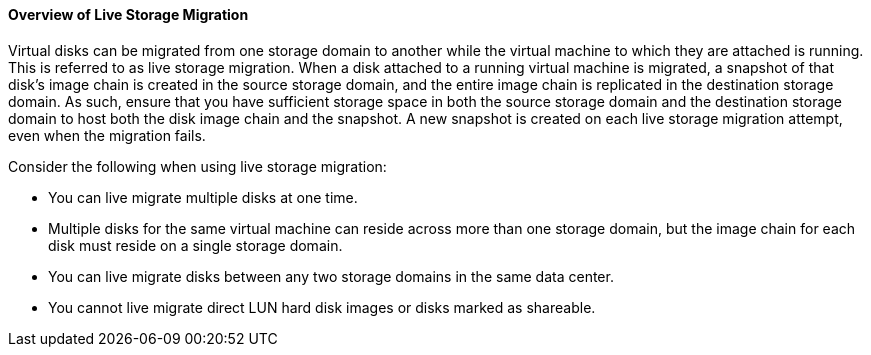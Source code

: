 :_content-type: CONCEPT
[id="Overview_of_Live_Storage_Migration"]
==== Overview of Live Storage Migration

Virtual disks can be migrated from one storage domain to another while the virtual machine to which they are attached is running. This is referred to as live storage migration. When a disk attached to a running virtual machine is migrated, a snapshot of that disk's image chain is created in the source storage domain, and the entire image chain is replicated in the destination storage domain. As such, ensure that you have sufficient storage space in both the source storage domain and the destination storage domain to host both the disk image chain and the snapshot. A new snapshot is created on each live storage migration attempt, even when the migration fails.

Consider the following when using live storage migration:


* You can live migrate multiple disks at one time.

* Multiple disks for the same virtual machine can reside across more than one storage domain, but the image chain for each disk must reside on a single storage domain.

* You can live migrate disks between any two storage domains in the same data center.

* You cannot live migrate direct LUN hard disk images or disks marked as shareable.



